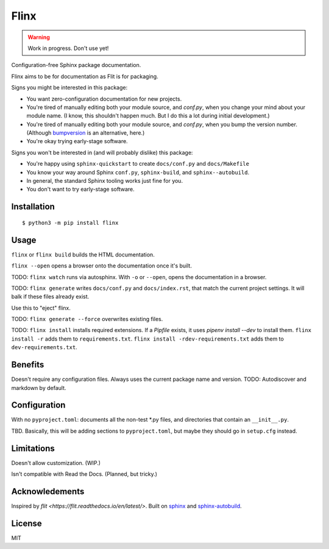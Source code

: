 Flinx
=====

.. warning::
  Work in progress. Don't use yet!

Configuration-free Sphinx package documentation.

Flinx aims to be for documentation as Flit is for packaging.

Signs you might be interested in this package:

* You want zero-configuration documentation for new projects.
* You're tired of manually editing both your module source, and `conf.py`, when
  you change your mind about your module name. (I know, this shouldn't happen
  much. But I do this a lot during initial development.)
* You're tired of manually editing both your module source, and `conf.py`, when
  you bump the version number. (Although `bumpversion
  <https://github.com/peritus/bumpversion>`_ is an alternative, here.)
* You're okay trying early-stage software.

Signs you won't be interested in (and will probably dislike) this package:

* You're happy using ``sphinx-quickstart`` to create ``docs/conf.py`` and
  ``docs/Makefile``
* You know your way around Sphinx ``conf.py``, ``sphinx-build``, and
  ``sphinx--autobuild``.
* In general, the standard Sphinx tooling works just fine for you.
* You don't want to try early-stage software.

Installation
------------

::

    $ python3 -m pip install flinx

Usage
-----

``flinx`` or ``flinx build`` builds the HTML documentation.

``flinx --open`` opens a browser onto the documentation once it's built.

TODO: ``flinx watch`` runs via autosphinx. With ``-o`` or ``--open``, opens the
documentation in a browser.

TODO: ``flinx generate`` writes ``docs/conf.py`` and ``docs/index.rst``, that match the
current project settings. It will balk if these files already exist.

Use this to "eject" flinx.

TODO: ``flinx generate --force`` overwrites existing files.

TODO: ``flinx install`` installs required extensions. If a `Pipfile` exists,
it uses `pipenv install --dev` to install them. ``flinx install -r`` adds them
to ``requirements.txt``. ``flinx install -rdev-requirements.txt`` adds them to
``dev-requirements.txt``.

Benefits
--------

Doesn't require any configuration files. Always uses the current package name
and version. TODO: Autodiscover and markdown by default.

Configuration
-------------

With no ``pyproject.toml``: documents all the non-test \*.py files, and directories that contain an ``__init__.py``.

TBD. Basically, this will be adding sections to ``pyproject.toml``, but maybe
they should go in ``setup.cfg`` instead.

Limitations
-----------

Doesn't allow customization. (WIP.)

Isn't compatible with Read the Docs. (Planned, but tricky.)

Acknowledements
---------------

Inspired by `flit <https://flit.readthedocs.io/en/latest/>`. Built on `sphinx
<http://www.sphinx-doc.org/en/master/>`_ and `sphinx-autobuild
<https://github.com/GaretJax/sphinx-autobuild>`_.

License
-------

MIT

